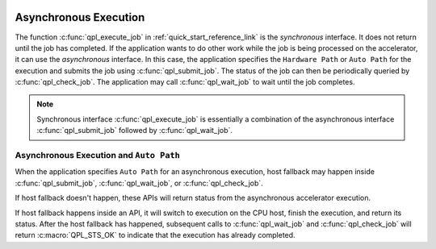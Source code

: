  .. ***************************************************************************
 .. * Copyright (C) 2022 Intel Corporation
 .. *
 .. * SPDX-License-Identifier: MIT
 .. ***************************************************************************/

Asynchronous Execution
######################

The function :c:func:`qpl_execute_job` in :ref:`quick_start_reference_link` is the
*synchronous* interface. It does not return until the job has completed. If the application
wants to do other work while the job is being processed on the accelerator, it can use the
*asynchronous* interface. In this case, the application specifies the ``Hardware Path`` or ``Auto Path``
for the execution and submits the job using :c:func:`qpl_submit_job`. The status of the job can then be
periodically queried by :c:func:`qpl_check_job`. The application may call :c:func:`qpl_wait_job`
to wait until the job completes.

.. note::
    Synchronous interface :c:func:`qpl_execute_job` is essentially a
    combination of the asynchronous interface :c:func:`qpl_submit_job` followed by
    :c:func:`qpl_wait_job`.

.. _library_async_with_auto_reference_link:

Asynchronous Execution and ``Auto Path``
****************************************

When the application specifies ``Auto Path`` for an asynchronous execution, host fallback may happen inside
:c:func:`qpl_submit_job`, :c:func:`qpl_wait_job`, or :c:func:`qpl_check_job`.

If host fallback doesn't happen, these APIs will return status from the asynchronous accelerator execution.

If host fallback happens inside an API, it will switch to execution on the CPU host, finish the execution, and return its status.
After the host fallback has happened, subsequent calls to :c:func:`qpl_wait_job` and :c:func:`qpl_check_job`
will return :c:macro:`QPL_STS_OK` to indicate that the execution has already completed.